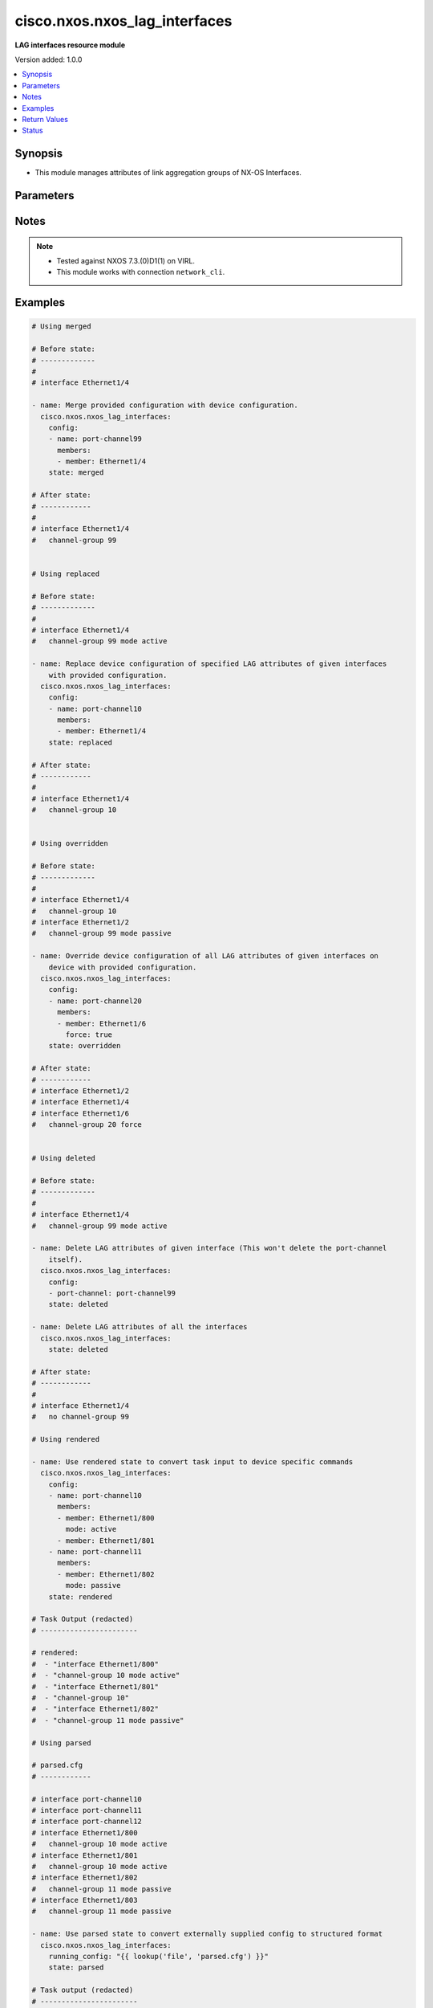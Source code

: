 .. _cisco.nxos.nxos_lag_interfaces_module:


******************************
cisco.nxos.nxos_lag_interfaces
******************************

**LAG interfaces resource module**


Version added: 1.0.0

.. contents::
   :local:
   :depth: 1


Synopsis
--------
- This module manages attributes of link aggregation groups of NX-OS Interfaces.




Parameters
----------

.. raw:: html

    <table  border=0 cellpadding=0 class="documentation-table">
        <tr>
            <th colspan="3">Parameter</th>
            <th>Choices/<font color="blue">Defaults</font></th>
            <th width="100%">Comments</th>
        </tr>
            <tr>
                <td colspan="3">
                    <div class="ansibleOptionAnchor" id="parameter-"></div>
                    <b>config</b>
                    <a class="ansibleOptionLink" href="#parameter-" title="Permalink to this option"></a>
                    <div style="font-size: small">
                        <span style="color: purple">list</span>
                         / <span style="color: purple">elements=dictionary</span>
                    </div>
                </td>
                <td>
                </td>
                <td>
                        <div>A list of link aggregation group configurations.</div>
                </td>
            </tr>
                                <tr>
                    <td class="elbow-placeholder"></td>
                <td colspan="2">
                    <div class="ansibleOptionAnchor" id="parameter-"></div>
                    <b>members</b>
                    <a class="ansibleOptionLink" href="#parameter-" title="Permalink to this option"></a>
                    <div style="font-size: small">
                        <span style="color: purple">list</span>
                         / <span style="color: purple">elements=dictionary</span>
                    </div>
                </td>
                <td>
                </td>
                <td>
                        <div>The list of interfaces that are part of the group.</div>
                </td>
            </tr>
                                <tr>
                    <td class="elbow-placeholder"></td>
                    <td class="elbow-placeholder"></td>
                <td colspan="1">
                    <div class="ansibleOptionAnchor" id="parameter-"></div>
                    <b>force</b>
                    <a class="ansibleOptionLink" href="#parameter-" title="Permalink to this option"></a>
                    <div style="font-size: small">
                        <span style="color: purple">boolean</span>
                    </div>
                </td>
                <td>
                        <ul style="margin: 0; padding: 0"><b>Choices:</b>
                                    <li>no</li>
                                    <li>yes</li>
                        </ul>
                </td>
                <td>
                        <div>When true it forces link aggregation group members to match what is declared in the members param. This can be used to remove members.</div>
                </td>
            </tr>
            <tr>
                    <td class="elbow-placeholder"></td>
                    <td class="elbow-placeholder"></td>
                <td colspan="1">
                    <div class="ansibleOptionAnchor" id="parameter-"></div>
                    <b>member</b>
                    <a class="ansibleOptionLink" href="#parameter-" title="Permalink to this option"></a>
                    <div style="font-size: small">
                        <span style="color: purple">string</span>
                    </div>
                </td>
                <td>
                </td>
                <td>
                        <div>The interface name.</div>
                </td>
            </tr>
            <tr>
                    <td class="elbow-placeholder"></td>
                    <td class="elbow-placeholder"></td>
                <td colspan="1">
                    <div class="ansibleOptionAnchor" id="parameter-"></div>
                    <b>mode</b>
                    <a class="ansibleOptionLink" href="#parameter-" title="Permalink to this option"></a>
                    <div style="font-size: small">
                        <span style="color: purple">string</span>
                    </div>
                </td>
                <td>
                        <ul style="margin: 0; padding: 0"><b>Choices:</b>
                                    <li>active</li>
                                    <li>on</li>
                                    <li>passive</li>
                        </ul>
                </td>
                <td>
                        <div>Link aggregation group (LAG).</div>
                </td>
            </tr>

            <tr>
                    <td class="elbow-placeholder"></td>
                <td colspan="2">
                    <div class="ansibleOptionAnchor" id="parameter-"></div>
                    <b>name</b>
                    <a class="ansibleOptionLink" href="#parameter-" title="Permalink to this option"></a>
                    <div style="font-size: small">
                        <span style="color: purple">string</span>
                         / <span style="color: red">required</span>
                    </div>
                </td>
                <td>
                </td>
                <td>
                        <div>Name of the link aggregation group (LAG).</div>
                </td>
            </tr>

            <tr>
                <td colspan="3">
                    <div class="ansibleOptionAnchor" id="parameter-"></div>
                    <b>running_config</b>
                    <a class="ansibleOptionLink" href="#parameter-" title="Permalink to this option"></a>
                    <div style="font-size: small">
                        <span style="color: purple">string</span>
                    </div>
                </td>
                <td>
                </td>
                <td>
                        <div>This option is used only with state <em>parsed</em>.</div>
                        <div>The value of this option should be the output received from the NX-OS device by executing the command <b>show running-config | section ^interface</b>.</div>
                        <div>The state <em>parsed</em> reads the configuration from <code>running_config</code> option and transforms it into Ansible structured data as per the resource module&#x27;s argspec and the value is then returned in the <em>parsed</em> key within the result.</div>
                </td>
            </tr>
            <tr>
                <td colspan="3">
                    <div class="ansibleOptionAnchor" id="parameter-"></div>
                    <b>state</b>
                    <a class="ansibleOptionLink" href="#parameter-" title="Permalink to this option"></a>
                    <div style="font-size: small">
                        <span style="color: purple">string</span>
                    </div>
                </td>
                <td>
                        <ul style="margin: 0; padding: 0"><b>Choices:</b>
                                    <li><div style="color: blue"><b>merged</b>&nbsp;&larr;</div></li>
                                    <li>replaced</li>
                                    <li>overridden</li>
                                    <li>deleted</li>
                                    <li>gathered</li>
                                    <li>rendered</li>
                                    <li>parsed</li>
                        </ul>
                </td>
                <td>
                        <div>The state of the configuration after module completion.</div>
                </td>
            </tr>
    </table>
    <br/>


Notes
-----

.. note::
   - Tested against NXOS 7.3.(0)D1(1) on VIRL.
   - This module works with connection ``network_cli``.



Examples
--------

.. code-block:: yaml

    # Using merged

    # Before state:
    # -------------
    #
    # interface Ethernet1/4

    - name: Merge provided configuration with device configuration.
      cisco.nxos.nxos_lag_interfaces:
        config:
        - name: port-channel99
          members:
          - member: Ethernet1/4
        state: merged

    # After state:
    # ------------
    #
    # interface Ethernet1/4
    #   channel-group 99


    # Using replaced

    # Before state:
    # -------------
    #
    # interface Ethernet1/4
    #   channel-group 99 mode active

    - name: Replace device configuration of specified LAG attributes of given interfaces
        with provided configuration.
      cisco.nxos.nxos_lag_interfaces:
        config:
        - name: port-channel10
          members:
          - member: Ethernet1/4
        state: replaced

    # After state:
    # ------------
    #
    # interface Ethernet1/4
    #   channel-group 10


    # Using overridden

    # Before state:
    # -------------
    #
    # interface Ethernet1/4
    #   channel-group 10
    # interface Ethernet1/2
    #   channel-group 99 mode passive

    - name: Override device configuration of all LAG attributes of given interfaces on
        device with provided configuration.
      cisco.nxos.nxos_lag_interfaces:
        config:
        - name: port-channel20
          members:
          - member: Ethernet1/6
            force: true
        state: overridden

    # After state:
    # ------------
    # interface Ethernet1/2
    # interface Ethernet1/4
    # interface Ethernet1/6
    #   channel-group 20 force


    # Using deleted

    # Before state:
    # -------------
    #
    # interface Ethernet1/4
    #   channel-group 99 mode active

    - name: Delete LAG attributes of given interface (This won't delete the port-channel
        itself).
      cisco.nxos.nxos_lag_interfaces:
        config:
        - port-channel: port-channel99
        state: deleted

    - name: Delete LAG attributes of all the interfaces
      cisco.nxos.nxos_lag_interfaces:
        state: deleted

    # After state:
    # ------------
    #
    # interface Ethernet1/4
    #   no channel-group 99

    # Using rendered

    - name: Use rendered state to convert task input to device specific commands
      cisco.nxos.nxos_lag_interfaces:
        config:
        - name: port-channel10
          members:
          - member: Ethernet1/800
            mode: active
          - member: Ethernet1/801
        - name: port-channel11
          members:
          - member: Ethernet1/802
            mode: passive
        state: rendered

    # Task Output (redacted)
    # -----------------------

    # rendered:
    #  - "interface Ethernet1/800"
    #  - "channel-group 10 mode active"
    #  - "interface Ethernet1/801"
    #  - "channel-group 10"
    #  - "interface Ethernet1/802"
    #  - "channel-group 11 mode passive"

    # Using parsed

    # parsed.cfg
    # ------------

    # interface port-channel10
    # interface port-channel11
    # interface port-channel12
    # interface Ethernet1/800
    #   channel-group 10 mode active
    # interface Ethernet1/801
    #   channel-group 10 mode active
    # interface Ethernet1/802
    #   channel-group 11 mode passive
    # interface Ethernet1/803
    #   channel-group 11 mode passive

    - name: Use parsed state to convert externally supplied config to structured format
      cisco.nxos.nxos_lag_interfaces:
        running_config: "{{ lookup('file', 'parsed.cfg') }}"
        state: parsed

    # Task output (redacted)
    # -----------------------

    # parsed:
    #  - members:
    #      - member: Ethernet1/800
    #        mode: active
    #      - member: Ethernet1/801
    #        mode: active
    #    name: port-channel10
    #
    #  - members:
    #      - member: Ethernet1/802
    #        mode: passive
    #      - member: Ethernet1/803
    #        mode: passive
    #    name: port-channel11
    #
    #  - name: port-channel12

    # Using gathered

    # Existing device config state
    # -------------------------------
    # interface port-channel10
    # interface port-channel11
    # interface Ethernet1/1
    #   channel-group 10 mode active
    # interface Ethernet1/2
    #   channel-group 11 mode passive
    #

    - name: Gather lag_interfaces facts from the device using nxos_lag_interfaces
      cisco.nxos.nxos_lag_interfaces:
        state: gathered

    # Task output (redacted)
    # -----------------------
    # gathered:
    #  - name: port-channel10
    #    members:
    #      - member: Ethernet1/1
    #        mode: active
    #  - name: port-channel11
    #    members:
    #      - member: Ethernet1/2
    #        mode: passive



Return Values
-------------
Common return values are documented `here <https://docs.ansible.com/ansible/latest/reference_appendices/common_return_values.html#common-return-values>`_, the following are the fields unique to this module:

.. raw:: html

    <table border=0 cellpadding=0 class="documentation-table">
        <tr>
            <th colspan="1">Key</th>
            <th>Returned</th>
            <th width="100%">Description</th>
        </tr>
            <tr>
                <td colspan="1">
                    <div class="ansibleOptionAnchor" id="return-"></div>
                    <b>after</b>
                    <a class="ansibleOptionLink" href="#return-" title="Permalink to this return value"></a>
                    <div style="font-size: small">
                      <span style="color: purple">list</span>
                    </div>
                </td>
                <td>when changed</td>
                <td>
                            <div>The configuration as structured data after module completion.</div>
                    <br/>
                        <div style="font-size: smaller"><b>Sample:</b></div>
                        <div style="font-size: smaller; color: blue; word-wrap: break-word; word-break: break-all;">The configuration returned will always be in the same format
     of the parameters above.</div>
                </td>
            </tr>
            <tr>
                <td colspan="1">
                    <div class="ansibleOptionAnchor" id="return-"></div>
                    <b>before</b>
                    <a class="ansibleOptionLink" href="#return-" title="Permalink to this return value"></a>
                    <div style="font-size: small">
                      <span style="color: purple">list</span>
                    </div>
                </td>
                <td>always</td>
                <td>
                            <div>The configuration as structured data prior to module invocation.</div>
                    <br/>
                        <div style="font-size: smaller"><b>Sample:</b></div>
                        <div style="font-size: smaller; color: blue; word-wrap: break-word; word-break: break-all;">The configuration returned will always be in the same format
     of the parameters above.</div>
                </td>
            </tr>
            <tr>
                <td colspan="1">
                    <div class="ansibleOptionAnchor" id="return-"></div>
                    <b>commands</b>
                    <a class="ansibleOptionLink" href="#return-" title="Permalink to this return value"></a>
                    <div style="font-size: small">
                      <span style="color: purple">list</span>
                    </div>
                </td>
                <td>always</td>
                <td>
                            <div>The set of commands pushed to the remote device.</div>
                    <br/>
                        <div style="font-size: smaller"><b>Sample:</b></div>
                        <div style="font-size: smaller; color: blue; word-wrap: break-word; word-break: break-all;">[&#x27;interface Ethernet1/800&#x27;, &#x27;channel-group 10 mode active&#x27;, &#x27;interface Ethernet1/801&#x27;, &#x27;channel-group 10&#x27;, &#x27;interface Ethernet1/802&#x27;, &#x27;channel-group 11 mode passive&#x27;]</div>
                </td>
            </tr>
    </table>
    <br/><br/>


Status
------


Authors
~~~~~~~

- Trishna Guha (@trishnaguha)
- Nilashish Chakraborty (@NilashishC)
